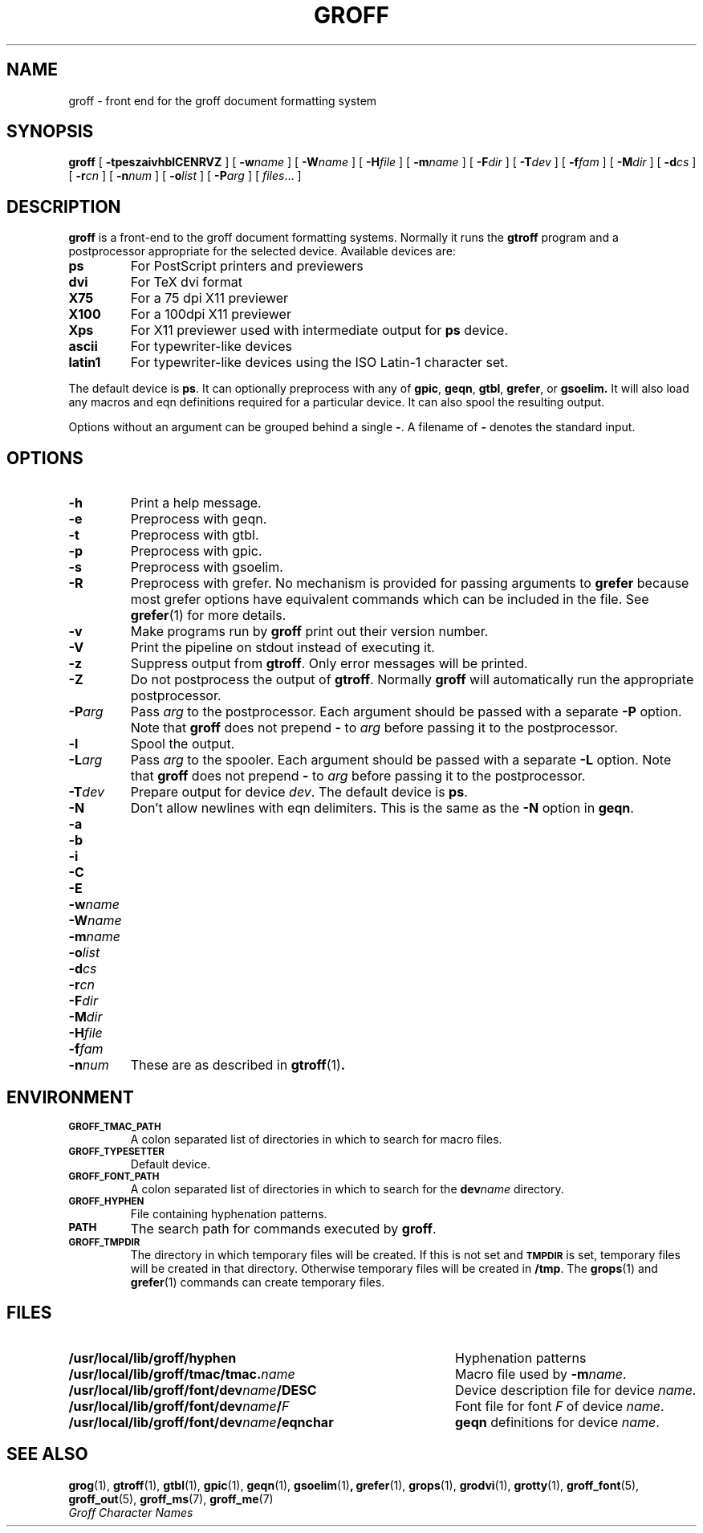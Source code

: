 .\" -*- nroff -*-
.de TQ
.br
.ns
.TP \\$1
..
.TH GROFF 1 "30 October 1991" "Groff Version 1.04"
.SH NAME
groff \- front end for the groff document formatting system
.SH SYNOPSIS
.B groff
[
.B \-tpeszaivhblCENRVZ
]
[
.BI \-w name
]
[
.BI \-W name
]
[
.BI \-H file
]
[
.BI \-m name
]
[
.BI \-F dir
]
[
.BI \-T dev
]
[
.BI \-f fam
]
[
.BI \-M dir
]
[
.BI \-d cs
]
[
.BI \-r cn
]
[
.BI \-n num
]
[
.BI \-o list
]
[
.BI \-P arg
]
[
.IR files \|.\|.\|.\|
]
.SH DESCRIPTION
.B groff
is a front-end to the groff document formatting systems.
Normally it runs the
.B gtroff
program and a postprocessor appropriate for the selected
device.
Available devices are:
.TP
.B ps
For PostScript printers and previewers
.TP
.B dvi
For TeX dvi format
.TP
.B X75
For a 75 dpi X11 previewer
.TP
.B X100
For a 100dpi X11 previewer
.TP
.B Xps
For X11 previewer used with intermediate output for
.B ps
device.
.TP
.B ascii
For typewriter-like devices
.TP
.B latin1
For typewriter-like devices using the ISO Latin-1 character set.
.LP
The default device is
.BR ps .
It can optionally preprocess with any of
.BR gpic ,
.BR geqn ,
.BR gtbl ,
.BR grefer ,
or
.B gsoelim.
It will also load any macros and eqn definitions
required for a particular device.
It can also spool the resulting output.
.LP
Options without an argument can be grouped behind a single
.BR \- .
A filename of
.B \-
denotes the standard input.
.SH OPTIONS
.TP
.B \-h
Print a help message.
.TP
.B \-e
Preprocess with geqn.
.TP
.B \-t
Preprocess with gtbl.
.TP
.B \-p
Preprocess with gpic.
.TP
.B \-s
Preprocess with gsoelim.
.TP
.B \-R
Preprocess with grefer.
No mechanism is provided for passing arguments to 
.B grefer
because most grefer options have equivalent commands
which can be included in the file.
See
.BR grefer (1)
for more details.
.TP
.B \-v
Make programs run by
.B groff
print out their version number.
.TP
.B \-V
Print the pipeline on stdout instead of executing it.
.TP
.B \-z
Suppress output from
.BR gtroff .
Only error messages will be printed.
.TP
.B \-Z
Do not postprocess the output of
.BR gtroff .
Normally
.B groff
will automatically run the appropriate postprocessor.
.TP
.BI \-P arg
Pass
.I arg
to the postprocessor.
Each argument should be passed with a separate
.B \-P
option.
Note that
.B groff
does not prepend
.B \-
to
.I arg
before passing it to the postprocessor.
.TP
.B \-l
Spool the output.
.TP
.BI \-L arg
Pass
.I arg
to the spooler.
Each argument should be passed with a separate
.B \-L
option.
Note that
.B groff
does not prepend
.B \-
to
.I arg
before passing it to the postprocessor.
.TP
.BI \-T dev
Prepare output for device
.IR dev .
The default device is
.BR ps .
.TP
.B \-N
Don't allow newlines with eqn delimiters.
This is the same as the
.B \-N
option in
.BR geqn .
.TP
.B \-a
.TQ
.B \-b
.TQ
.B \-i
.TQ
.B \-C
.TQ
.B \-E
.TQ
.BI \-w name
.TQ
.BI \-W name
.TQ
.BI \-m name
.TQ
.BI \-o list
.TQ
.BI \-d cs
.TQ
.BI \-r cn
.TQ
.BI \-F dir
.TQ
.BI \-M dir
.TQ
.BI \-H file
.TQ
.BI \-f fam
.TQ
.BI \-n num
These are as described in
.BR gtroff (1) .
.SH ENVIRONMENT
.TP
.SM
.B GROFF_TMAC_PATH
A colon separated list of directories in which to search for
macro files.
.TP
.SM
.B GROFF_TYPESETTER
Default device.
.TP
.SM
.B GROFF_FONT_PATH
A colon separated list of directories in which to search for the
.BI dev name
directory.
.TP
.SM
.B GROFF_HYPHEN
File containing hyphenation patterns.
.TP
.SM
.B PATH
The search path for commands executed by
.BR groff .
.TP
.SM
.B GROFF_TMPDIR
The directory in which temporary files will be created.
If this is not set and
.B
.SM TMPDIR
is set, temporary files will be created in that directory.
Otherwise temporary files will be created in
.BR /tmp .
The
.BR grops (1)
and
.BR grefer (1)
commands can create temporary files.
.SH FILES
.TP \w'\fB/usr/local/lib/groff/font/dev\fIname\fB/eqnchar'u+3n
.B /usr/local/lib/groff/hyphen
Hyphenation patterns
.TP
.BI /usr/local/lib/groff/tmac/tmac. name
Macro file used by
.BI \-m name\fR.
.TP
.BI /usr/local/lib/groff/font/dev name /DESC
Device description file for device
.IR name .
.TP
.BI /usr/local/lib/groff/font/dev name / F
Font file for font
.I F
of device
.IR name .
.TP
.BI /usr/local/lib/groff/font/dev name /eqnchar
.B geqn
definitions for device
.IR name .
.SH "SEE ALSO"
.BR grog (1),
.BR gtroff (1),
.BR gtbl (1),
.BR gpic (1),
.BR geqn (1),
.BR gsoelim (1) ,
.BR grefer (1),
.BR grops (1),
.BR grodvi (1),
.BR grotty (1),
.BR groff_font (5),
.BR groff_out (5),
.BR groff_ms (7),
.BR groff_me (7)
.br
.I "Groff Character Names"
